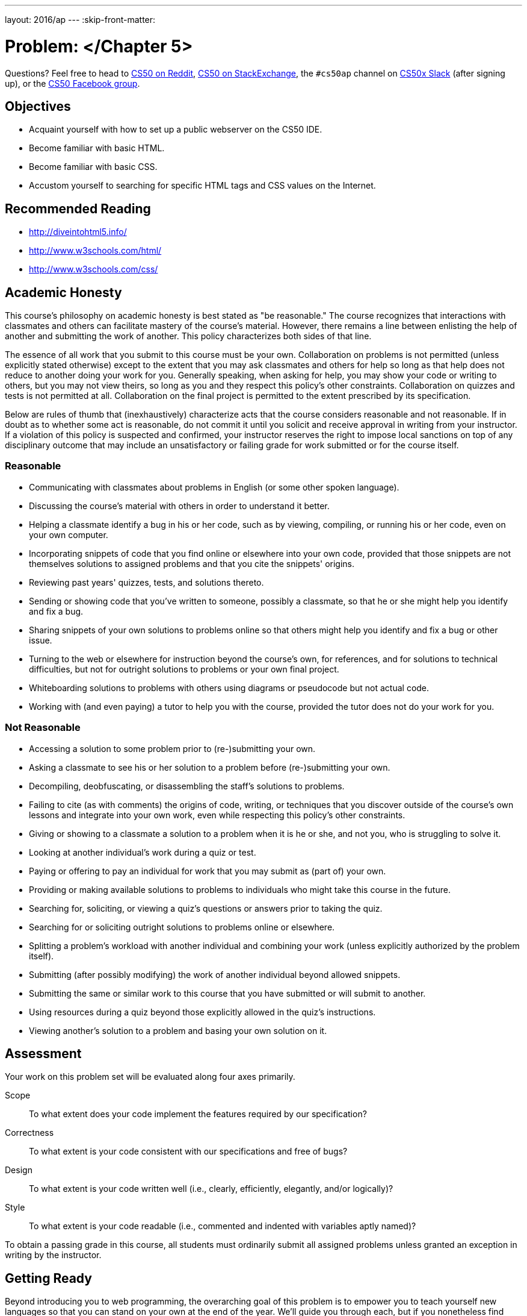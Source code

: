 ---
layout: 2016/ap
---
:skip-front-matter:

= Problem: </Chapter 5>


Questions? Feel free to head to https://www.reddit.com/r/cs50[CS50 on Reddit], http://cs50.stackexchange.com[CS50 on StackExchange], the `#cs50ap` channel on https://cs50x.slack.com[CS50x Slack] (after signing up), or the https://www.facebook.com/groups/cs50[CS50 Facebook group].

== Objectives

* Acquaint yourself with how to set up a public webserver on the CS50 IDE.
* Become familiar with basic HTML.
* Become familiar with basic CSS.
* Accustom yourself to searching for specific HTML tags and CSS values on the Internet.

== Recommended Reading

* http://diveintohtml5.info/
* http://www.w3schools.com/html/
* http://www.w3schools.com/css/

== Academic Honesty

This course's philosophy on academic honesty is best stated as "be reasonable." The course recognizes that interactions with classmates and others can facilitate mastery of the course's material. However, there remains a line between enlisting the help of another and submitting the work of another. This policy characterizes both sides of that line.

The essence of all work that you submit to this course must be your own. Collaboration on problems is not permitted (unless explicitly stated otherwise) except to the extent that you may ask classmates and others for help so long as that help does not reduce to another doing your work for you. Generally speaking, when asking for help, you may show your code or writing to others, but you may not view theirs, so long as you and they respect this policy's other constraints. Collaboration on quizzes and tests is not permitted at all. Collaboration on the final project is permitted to the extent prescribed by its specification.

Below are rules of thumb that (inexhaustively) characterize acts that the course considers reasonable and not reasonable. If in doubt as to whether some act is reasonable, do not commit it until you solicit and receive approval in writing from your instructor. If a violation of this policy is suspected and confirmed, your instructor reserves the right to impose local sanctions on top of any disciplinary outcome that may include an unsatisfactory or failing grade for work submitted or for the course itself.

=== Reasonable

* Communicating with classmates about problems in English (or some other spoken language).
* Discussing the course's material with others in order to understand it better.
* Helping a classmate identify a bug in his or her code, such as by viewing, compiling, or running his or her code, even on your own computer.
* Incorporating snippets of code that you find online or elsewhere into your own code, provided that those snippets are not themselves solutions to assigned problems and that you cite the snippets' origins.
* Reviewing past years' quizzes, tests, and solutions thereto.
* Sending or showing code that you've written to someone, possibly a classmate, so that he or she might help you identify and fix a bug.
* Sharing snippets of your own solutions to problems online so that others might help you identify and fix a bug or other issue.
* Turning to the web or elsewhere for instruction beyond the course's own, for references, and for solutions to technical difficulties, but not for outright solutions to problems or your own final project.
* Whiteboarding solutions to problems with others using diagrams or pseudocode but not actual code.
* Working with (and even paying) a tutor to help you with the course, provided the tutor does not do your work for you.

=== Not Reasonable

* Accessing a solution to some problem prior to (re-)submitting your own.
* Asking a classmate to see his or her solution to a problem before (re-)submitting your own.
* Decompiling, deobfuscating, or disassembling the staff's solutions to problems.
* Failing to cite (as with comments) the origins of code, writing, or techniques that you discover outside of the course's own lessons and integrate into your own work, even while respecting this policy's other constraints.
* Giving or showing to a classmate a solution to a problem when it is he or she, and not you, who is struggling to solve it.
* Looking at another individual's work during a quiz or test.
* Paying or offering to pay an individual for work that you may submit as (part of) your own.
* Providing or making available solutions to problems to individuals who might take this course in the future.
* Searching for, soliciting, or viewing a quiz's questions or answers prior to taking the quiz.
* Searching for or soliciting outright solutions to problems online or elsewhere.
* Splitting a problem's workload with another individual and combining your work (unless explicitly authorized by the problem itself).
* Submitting (after possibly modifying) the work of another individual beyond allowed snippets.
* Submitting the same or similar work to this course that you have submitted or will submit to another.
* Using resources during a quiz beyond those explicitly allowed in the quiz's instructions.
* Viewing another's solution to a problem and basing your own solution on it.

== Assessment

Your work on this problem set will be evaluated along four axes primarily.

Scope::
 To what extent does your code implement the features required by our specification?
Correctness::
 To what extent is your code consistent with our specifications and free of bugs?
Design::
 To what extent is your code written well (i.e., clearly, efficiently, elegantly, and/or logically)?
Style::
 To what extent is your code readable (i.e., commented and indented with variables aptly named)?

To obtain a passing grade in this course, all students must ordinarily submit all assigned problems unless granted an exception in writing by the instructor.

== Getting Ready

Beyond introducing you to web programming, the overarching goal of this problem is to empower you to teach yourself new languages so that you can stand on your own at the end of the year. We'll guide you through each, but if you nonetheless find yourself Googling and asking lots of questions of classmates and staff, rest assured you're doing it right!

First consider joining Daven for a tour of HTML.

video::dM5V1epAbSs[youtube]

And consider reviewing some of David's examples. There are a lot of videos here, so don't feel like you have to watch them all if you are comfortable with the topics they cover!

video::1TgTA4o_AM8[youtube]

video::dW4giTKrgzo[youtube]

video::GgpyVgkW_xk[youtube]

video::whYnf7PFZ74[youtube]

video::s1_kxTs5GfI[youtube]

video::qyJXI2v7N8k[youtube]

video::DQLbgo7Rzpg[youtube]

Next consider joining Joseph again for a tour of CSS, the language with which web pages can be stylized.

video::kg0ZOmUREwc[youtube]

And consider reviewing some of David's examples.

video::TKZlfZDF8Y4[youtube]

video::VwCSw2ts388[youtube]

video::-7wiXVMh4XY[youtube]

Got it all? Not to worry if not, you'll have plenty of time to look back and review! For now, on to the problem.

== Getting Started

Up until this point in the course, you've been compiling just about all of your assignments in the terminal of CS50 IDE and running programs from there to see if they work. Now that we're diving into the land of web programming with HTML and CSS, however, you'll need to check the correctness of your program not by compiling, but rather by starting up CS50 IDE's web server (aka Apache), giving it permission to read your HTML and CSS files, and looking at the generated web page.

When we start up the web server, we must give it a _root_ so that it knows which HTML page to display. We've provided a simple staff webpage to test that your web server works correctly that you can use as the root for now. Later, you'll be using your own!

First, though, we need to ensure that no other servers are running accidentally in any other tabs by executing the below.

[source,bash]
----
killall -9 server
----

Next, ensure that Apache isn't already running with some other root by executing the below.

[source,bash]
----
apache50 stop
----

Then, (re)start Apache with the below so that it uses `~cs50/chapter5` as its root.

[source,bash]
----
apache50 start ~cs50/chapter5
----

Visit `https://ide50-username.cs50.io/`, where `username` is your own username. You can do this either by typing in the URL or clicking the link at the top right of CS50 IDE. You should find yourself on a page that contains nothing other than a photo of an adorable cat. Congratulations! Your Apache web server works.

It's now time to set up your own root so you too can begin building a web page, albeit one more complex than ours.

As usual, log into https://cs50.io[CS50 IDE] and, in a terminal window, execute

[source,bash]
----
update50
----

to ensure that your workspace is up-to-date!

Next, execute

[source,bash]
----
mkdir ~/workspace/chapter5
----

followed by

[source,bash]
----
chmod a+x ~/workspace/chapter5
----

(don't worry about why for now!) and then

[source,bash]
----
cd ~/workspace/chapter5
----

to create a directory for this problem and navigate into it. If you now execute

[source,bash]
----
apache50 stop
----

and then

[source,bash]
----
apache50 start .
----

you'll have a newly created webpage... containing nothing (for now). If you still see the "Happy Cat" from before, it's likely that your browser is just caching the previous content at the site. Press and hold the *Shift* key while clicking on refresh in your browser. Ultimately, assuming you haven't put any other content in `~/workspace/chapter5`, you should see something like the below.

image::blankpage.png[Sample Page]

== Permissions

First, create your first HTML file by executing the below.

[source,bash]
----
touch index.html
----

If you now type `ls`, you should see `index.html` listed in your current directory.

Now execute the command

[source,bash]
----
ls -l
----

You should see an output similar to the below, but with a different time stamp.

[source,bash]
----
-rw------- 1 ubuntu ubuntu 0 Feb 1 12:27 index.html
----

Remember our discussion of permissions earlier in this unit? Here's where they come into play. Permissions are split into three parts: readable, writeable, and executable. Similarly, there are three levels of permissions: user, group, and all. Thus, you can, for example, make a file both readable and writeable for yourself (as the user), but only readable for everyone else.

When you execute the `ls -l` command, the levels of permissions are ordered as follows: first `user`, then `group`, then `all`.

Note the number of dashes in addition to the "r" and "w" in the above output. They all represent bits, and can be thought of as groups of 1, 3, 3, and 3. The dashes indicate permission bits that have not been set. This breaks down in the following way:

* The first bit is a _directory_ bit, and is set to a "d" if the file you've listed is a directory.
* The next set of three bits are the _user_ bits, and will be set for user permissions. Here we see an "r" and a "w" but no "x"; this means that the user (which is you!) is able to both read and write `index.html`, but you are not able to execute it. That's ok, though, because we don't need to compile HTML files anyway!
* The next set of three bits are the _group_ bits, which dictate permissions for a specified group of people if you so desire, though we have no specified group in this case. You'll note that none of the three bits are set, so this group would not be able to read, write, or execute `index.html`.
* The final three bits are the _all_ bits, which dictate permissions for everyone else with access to your directory. We can see here that none of these bits are set either; this means that no one except for you is able to read or write to `index.html`!

But didn't we just say that Apache needs access to your files to be able to display them via the web server we've just started? Indeed, we did! If only you have access to the files, neither Apache nor anyone else will be able to see any web page you create.

Therefore, you must make sure that every file within your current directory is "world-readable". You can do this for `index.html` by executing

[source,bash]
----
chmod a+r index.html
----

Don't forget this step for all other files you create, or you won't be able to view anything you've written in the web server! Incidentally, every directory within your root that you want to be publicly accessible must be "world-executable", which is why we executed

[source,bash]
----
chmod a+x ~/workspace/chapter5
----

above. Without that step, apache50 wouldn't have even been able to access the directory it wanted to be the root!

== Hello, HTML

Finally, you should be ready to go! Your assignment is simply to create a web page. You should have one HTML file (named whatever you'd like, it does not need to be `index.html`) containing the web page's structure, and one CSS file for styling. Other than that, there are no restrictions on other things you'd like to include.

Feel free to be creative with this assignment. Make something that is meaningful to you - it could be a blog post, a pseudo-shopping website, or a family tree. The sky is the limit! At the bare minimum, your page *MUST* include the following:

* A table
* A link to an external website
* A button (which needn't actually have a function, but should exist on the page)
* At least two divs, with div IDs
* A list
* A heading
* A paragraph
* At least three images, either externally linked or contained within your `~/workspace/chapter5` directory
* At least one block of text that is not left-aligned
* At least two different fonts
* At least three different colors of text
* At least two other extra features, one in HTML and one in CSS

Of course, you can do many more of each of the above; and to make a neat website, you'll have to!

Because this assignment will result in something different for each person, there's no `check50` for this one. Make sure that you've included everything listed above and you have no broken links or permission issues and you should be good to go.

This was </Chapter5>.
